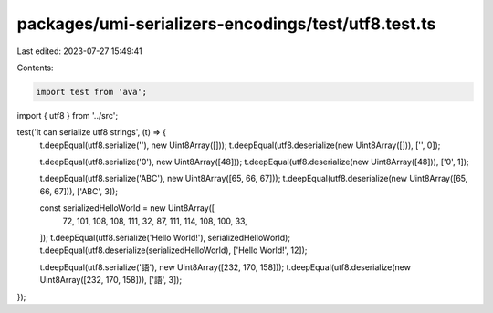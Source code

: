 packages/umi-serializers-encodings/test/utf8.test.ts
====================================================

Last edited: 2023-07-27 15:49:41

Contents:

.. code-block:: ts

    import test from 'ava';
import { utf8 } from '../src';

test('it can serialize utf8 strings', (t) => {
  t.deepEqual(utf8.serialize(''), new Uint8Array([]));
  t.deepEqual(utf8.deserialize(new Uint8Array([])), ['', 0]);

  t.deepEqual(utf8.serialize('0'), new Uint8Array([48]));
  t.deepEqual(utf8.deserialize(new Uint8Array([48])), ['0', 1]);

  t.deepEqual(utf8.serialize('ABC'), new Uint8Array([65, 66, 67]));
  t.deepEqual(utf8.deserialize(new Uint8Array([65, 66, 67])), ['ABC', 3]);

  const serializedHelloWorld = new Uint8Array([
    72, 101, 108, 108, 111, 32, 87, 111, 114, 108, 100, 33,
  ]);
  t.deepEqual(utf8.serialize('Hello World!'), serializedHelloWorld);
  t.deepEqual(utf8.deserialize(serializedHelloWorld), ['Hello World!', 12]);

  t.deepEqual(utf8.serialize('語'), new Uint8Array([232, 170, 158]));
  t.deepEqual(utf8.deserialize(new Uint8Array([232, 170, 158])), ['語', 3]);
});


